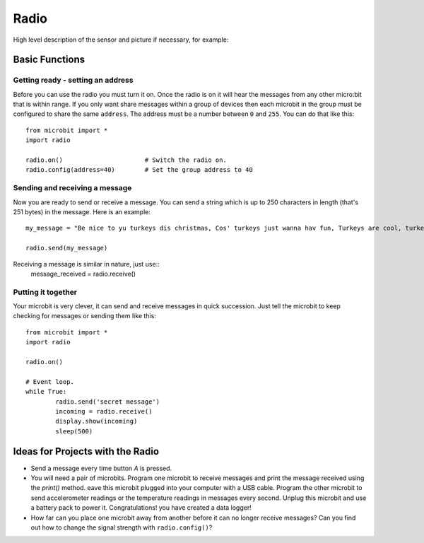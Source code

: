 ******
Radio
******
High level description of the sensor and picture if necessary, for example:

.. image:: compass.jpg


Basic Functions
================

Getting ready - setting an address
----------------------------------
Before you can use the radio you must turn it on.  Once the radio is on it will hear the messages from any other micro:bit that is within range. If you 
only want share messages within a group of devices then each microbit in the group must be configured to share the same ``address``. The address must be a number between ``0`` and ``255``. You can do that like this::

	from microbit import *
	import radio		

	radio.on()			# Switch the radio on.
	radio.config(address=40)	# Set the group address to 40

Sending and receiving a message
------------------
Now you are ready to send or receive a message. You can send a string which is 
up to 250 characters in length (that's 251 bytes) in the message. Here is an
example::

	my_message = "Be nice to yu turkeys dis christmas, Cos' turkeys just wanna hav fun, Turkeys are cool, turkeys are wicked, An every turkey has a Mum."

	radio.send(my_message)


Receiving a message is similar in nature, just use::
	message_received = radio.receive()

Putting it together
-------------------
Your microbit is very clever, it can send and receive messages in quick succession. Just tell the microbit to keep checking for messages or sending them like this::

	from microbit import * 
	import radio

	radio.on()

	# Event loop.
	while True:
		radio.send('secret message') 
		incoming = radio.receive()
		display.show(incoming)
		sleep(500)


Ideas for Projects with the Radio
=================================
* Send a message every time button `A` is pressed.
* You will need a pair of microbits. Program one microbit to receive messages and print the message received using the `print()` method. eave this microbit plugged into your computer with a USB cable. Program the other microbit to send accelerometer readings or the temperature readings in messages every second. Unplug this microbit and use a battery pack to power it. Congratulations! you have created a data logger!   
* How far can you place one microbit away from another before it can no longer receive messages? Can you find out how to change the signal strength with ``radio.config()``?
